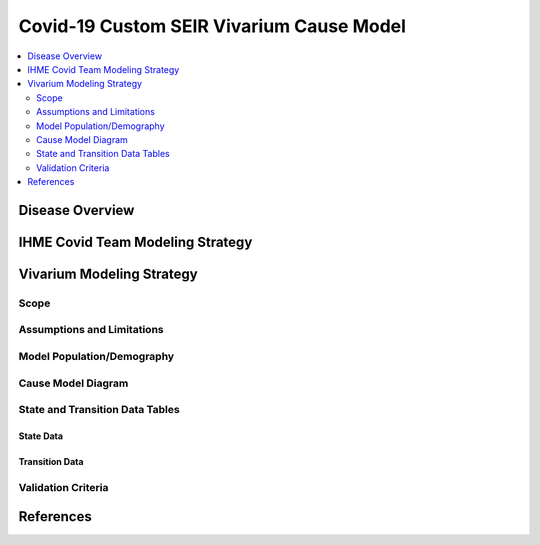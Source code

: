 .. _covid_19:

=========================================
Covid-19 Custom SEIR Vivarium Cause Model
=========================================

.. contents::
   :local:
   :depth: 2

Disease Overview
----------------

IHME Covid Team Modeling Strategy
---------------------------------

Vivarium Modeling Strategy
--------------------------

Scope
+++++

Assumptions and Limitations
+++++++++++++++++++++++++++

Model Population/Demography
+++++++++++++++++++++++++++

Cause Model Diagram
+++++++++++++++++++

State and Transition Data Tables
++++++++++++++++++++++++++++++++

State Data
^^^^^^^^^^

Transition Data
^^^^^^^^^^^^^^^

Validation Criteria
+++++++++++++++++++

References
----------